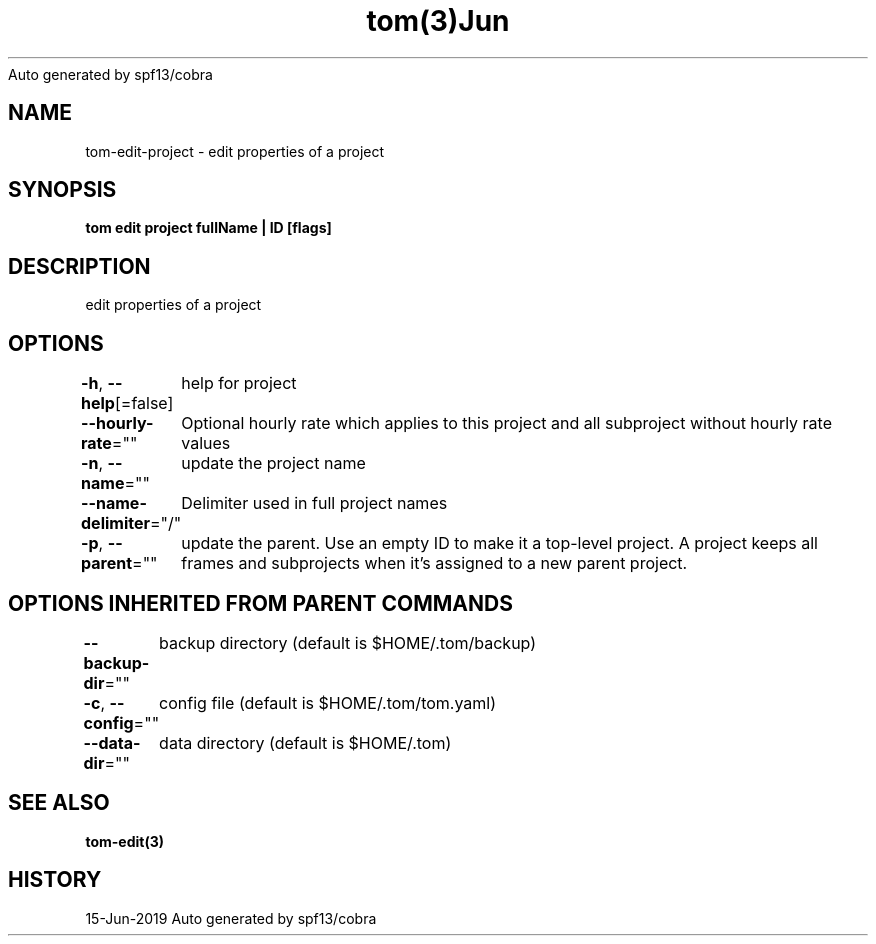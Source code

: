.nh
.TH tom(3)Jun 2019
Auto generated by spf13/cobra

.SH NAME
.PP
tom\-edit\-project \- edit properties of a project


.SH SYNOPSIS
.PP
\fBtom edit project fullName | ID [flags]\fP


.SH DESCRIPTION
.PP
edit properties of a project


.SH OPTIONS
.PP
\fB\-h\fP, \fB\-\-help\fP[=false]
	help for project

.PP
\fB\-\-hourly\-rate\fP=""
	Optional hourly rate which applies to this project and all subproject without hourly rate values

.PP
\fB\-n\fP, \fB\-\-name\fP=""
	update the project name

.PP
\fB\-\-name\-delimiter\fP="/"
	Delimiter used in full project names

.PP
\fB\-p\fP, \fB\-\-parent\fP=""
	update the parent. Use an empty ID to make it a top\-level project. A project keeps all frames and subprojects when it's assigned to a new parent project.


.SH OPTIONS INHERITED FROM PARENT COMMANDS
.PP
\fB\-\-backup\-dir\fP=""
	backup directory (default is $HOME/.tom/backup)

.PP
\fB\-c\fP, \fB\-\-config\fP=""
	config file (default is $HOME/.tom/tom.yaml)

.PP
\fB\-\-data\-dir\fP=""
	data directory (default is $HOME/.tom)


.SH SEE ALSO
.PP
\fBtom\-edit(3)\fP


.SH HISTORY
.PP
15\-Jun\-2019 Auto generated by spf13/cobra

